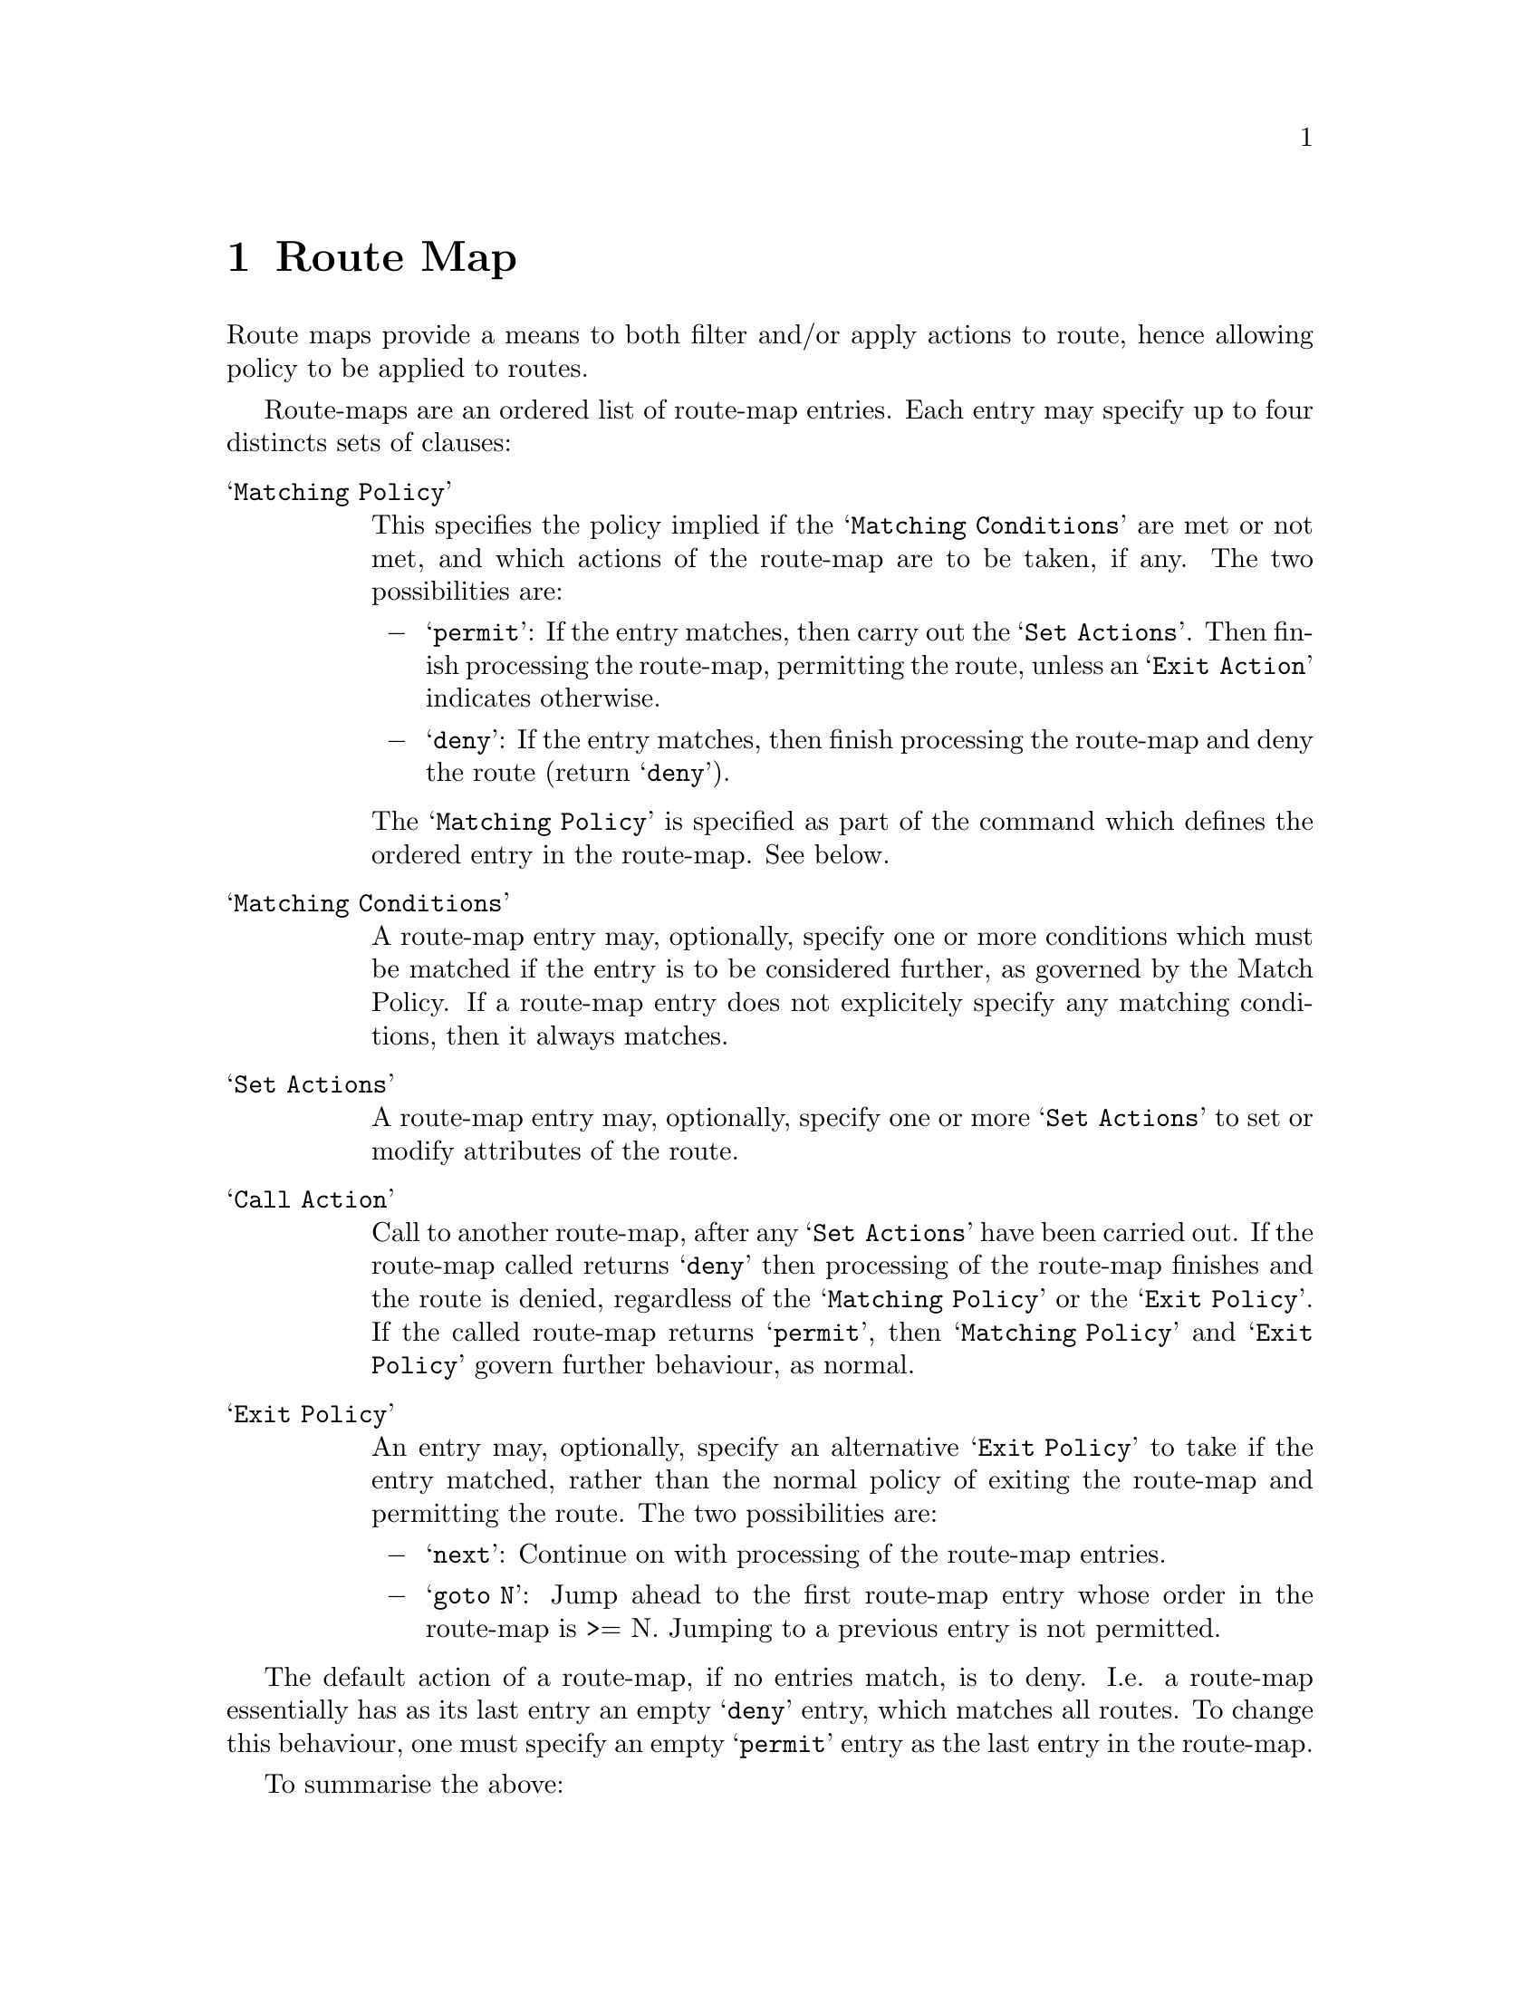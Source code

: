 @node Route Map
@chapter Route Map

Route maps provide a means to both filter and/or apply actions to
route, hence allowing policy to be applied to routes.

@menu
* Route Map Command::           
* Route Map Match Command::     
* Route Map Set Command::
* Route Map Call Command::
* Route Map Exit Action Command::
* Route Map Examples::
@end menu

Route-maps are an ordered list of route-map entries. Each entry may
specify up to four distincts sets of clauses:

@table @samp
@item Matching Policy

This specifies the policy implied if the @samp{Matching Conditions} are
met or not met, and which actions of the route-map are to be taken, if
any. The two possibilities are:

@itemize @minus
@item
@samp{permit}: If the entry matches, then carry out the @samp{Set
Actions}. Then finish processing the route-map, permitting the route,
unless an @samp{Exit Action} indicates otherwise.

@item
@samp{deny}: If the entry matches, then finish processing the route-map and
deny the route (return @samp{deny}).
@end itemize

The @samp{Matching Policy} is specified as part of the command which
defines the ordered entry in the route-map. See below.

@item Matching Conditions

A route-map entry may, optionally, specify one or more conditions which
must be matched if the entry is to be considered further, as governed
by the Match Policy. If a route-map entry does not explicitely specify
any matching conditions, then it always matches.

@item Set Actions

A route-map entry may, optionally, specify one or more @samp{Set
Actions} to set or modify attributes of the route.

@item Call Action

Call to another route-map, after any @samp{Set Actions} have been
carried out. If the route-map called returns @samp{deny} then
processing of the route-map finishes and the route is denied,
regardless of the @samp{Matching Policy} or the @samp{Exit Policy}. If
the called route-map returns @samp{permit}, then @samp{Matching Policy}
and @samp{Exit Policy} govern further behaviour, as normal.

@item Exit Policy

An entry may, optionally, specify an alternative @samp{Exit Policy} to
take if the entry matched, rather than the normal policy of exiting the
route-map and permitting the route. The two possibilities are:

@itemize @minus 
@item
@samp{next}: Continue on with processing of the route-map entries.

@item
@samp{goto N}: Jump ahead to the first route-map entry whose order in
the route-map is >= N. Jumping to a previous entry is not permitted.
@end itemize
@end table

The default action of a route-map, if no entries match, is to deny.
I.e. a route-map essentially has as its last entry an empty @samp{deny}
entry, which matches all routes. To change this behaviour, one must
specify an empty @samp{permit} entry as the last entry in the route-map.

To summarise the above:

@multitable {permit} {action} {No Match}
@headitem           @tab Match  @tab No Match
@item @emph{Permit} @tab action @tab cont
@item @emph{Deny}   @tab deny   @tab cont
@end multitable

@table @samp

@item action
@itemize @minus
@item
Apply @emph{set} statements

@item
If @emph{call} is present, call given route-map. If that returns a @samp{deny}, finish
processing and return @samp{deny}.

@item
If @samp{Exit Policy} is @emph{next}, goto next route-map entry

@item
If @samp{Exit Policy} is @emph{goto}, goto first entry whose order in the list
is >= the given order.

@item
Finish processing the route-map and permit the route.
@end itemize

@item deny
@itemize @minus
@item
The route is denied by the route-map (return @samp{deny}).
@end itemize

@item cont
@itemize @minus
@item
goto next route-map entry
@end itemize
@end table

@node Route Map Command
@section Route Map Command

@deffn {Command} {route-map @var{route-map-name} (permit|deny) @var{order}} {}

Configure the @var{order}'th entry in @var{route-map-name} with
@samp{Match Policy} of either @emph{permit} or @emph{deny}.

@end deffn

@node Route Map Match Command
@section Route Map Match Command

@deffn {Route-map Command} {match ip address @var{access_list}} {}
Matches the specified @var{access_list}
@end deffn

@deffn {Route-map Command} {match ip next-hop @var{ipv4_addr}} {}
Matches the specified @var{ipv4_addr}.
@end deffn

@deffn {Route-map Command} {match aspath @var{as_path}} {}
Matches the specified @var{as_path}.
@end deffn

@deffn {Route-map Command} {match metric @var{metric}} {}
Matches the specified @var{metric}.
@end deffn

@deffn {Route-map Command} {match local-preference @var{metric}} {}
Matches the specified @var{local-preference}.
@end deffn

@deffn {Route-map Command} {match community @var{community_list}} {}
Matches the specified  @var{community_list}
@end deffn

@node Route Map Set Command
@section Route Map Set Command

@deffn {Route-map Command} {set ip next-hop @var{ipv4_address}} {}
Set the BGP nexthop address.
@end deffn

@deffn {Route-map Command} {set local-preference @var{local_pref}} {}
Set the BGP local preference.
@end deffn

@deffn {Route-map Command} {set weight @var{weight}} {}
Set the route's weight.
@end deffn

@deffn {Route-map Command} {set metric @var{metric}} {}
@anchor{routemap set metric}
Set the BGP attribute MED.
@end deffn

@deffn {Route-map Command} {set as-path prepend @var{as_path}} {}
Set the BGP AS path to prepend.
@end deffn

@deffn {Route-map Command} {set community @var{community}} {}
Set the BGP community attribute.
@end deffn

@deffn {Route-map Command} {set ipv6 next-hop global @var{ipv6_address}} {}
Set the BGP-4+ global IPv6 nexthop address.
@end deffn

@deffn {Route-map Command} {set ipv6 next-hop local @var{ipv6_address}} {}
Set the BGP-4+ link local IPv6 nexthop address.
@end deffn

@node Route Map Call Command
@section Route Map Call Command

@deffn {Route-map Command} {call @var{name}} {}
Call route-map @var{name}. If it returns deny, deny the route and
finish processing the route-map.
@end deffn

@node Route Map Exit Action Command
@section Route Map Exit Action Command

@deffn {Route-map Command} {on-match next} {}
@deffnx {Route-map Command} {continue} {}
Proceed on to the next entry in the route-map.
@end deffn

@deffn {Route-map Command} {on-match goto @var{N}} {}
@deffnx {Route-map Command} {continue @var{N}} {}
Proceed processing the route-map at the first entry whose order is >= N
@end deffn

@node Route Map Examples
@section Route Map Examples

A simple example of a route-map:

@example
@group
route-map test permit 10
 match ip address 10
 set local-preference 200
@end group
@end example

This means that if a route matches ip access-list number 10 it's
local-preference value is set to 200.

See @ref{BGP Configuration Examples} for examples of more sophisticated
useage of route-maps, including of the @samp{call} action.
